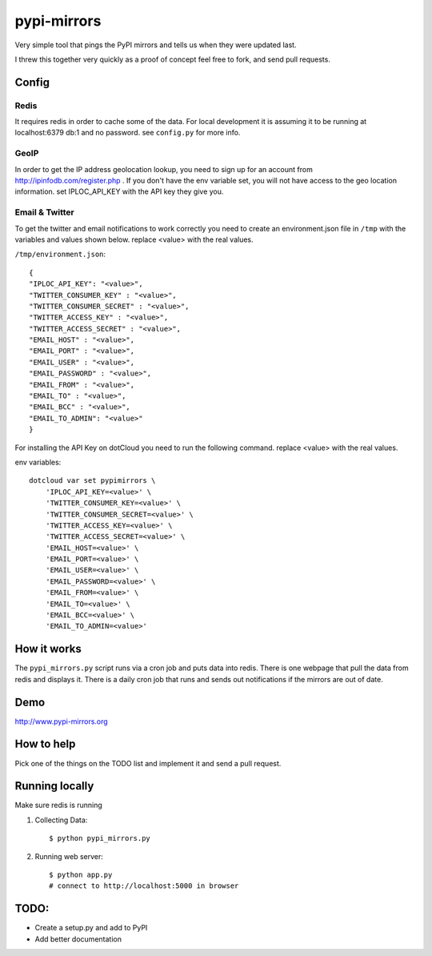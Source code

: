 pypi-mirrors
============

Very simple tool that pings the PyPI mirrors and tells us when they were updated last. 

I threw this together very quickly as a proof of concept feel free to fork, and send pull requests.

Config
------

Redis
~~~~~
It requires redis in order to cache some of the data. For local development it is assuming it to be running
at localhost:6379 db:1 and no password. see ``config.py`` for more info.

GeoIP
~~~~~
In order to get the IP address geolocation lookup, you need to sign up for an account from http://ipinfodb.com/register.php . If you don't have the env variable set, you will not have access to the geo location information. set IPLOC_API_KEY with the API key they give you.

Email & Twitter
~~~~~~~~~~~~~~~

To get the twitter and email notifications to work correctly you need to create an environment.json file in ``/tmp``  with the variables and values shown below.  replace <value> with the real values.

``/tmp/environment.json``::

    {
    "IPLOC_API_KEY": "<value>",
    "TWITTER_CONSUMER_KEY" : "<value>",
    "TWITTER_CONSUMER_SECRET" : "<value>",
    "TWITTER_ACCESS_KEY" : "<value>",
    "TWITTER_ACCESS_SECRET" : "<value>",
    "EMAIL_HOST" : "<value>",
    "EMAIL_PORT" : "<value>",
    "EMAIL_USER" : "<value>",
    "EMAIL_PASSWORD" : "<value>",
    "EMAIL_FROM" : "<value>",
    "EMAIL_TO" : "<value>",
    "EMAIL_BCC" : "<value>",
    "EMAIL_TO_ADMIN": "<value>"
    }


For installing the API Key on dotCloud you need to run the following command. replace <value> with the real values.

env variables::

   dotcloud var set pypimirrors \
       'IPLOC_API_KEY=<value>' \
       'TWITTER_CONSUMER_KEY=<value>' \
       'TWITTER_CONSUMER_SECRET=<value>' \
       'TWITTER_ACCESS_KEY=<value>' \
       'TWITTER_ACCESS_SECRET=<value>' \
       'EMAIL_HOST=<value>' \
       'EMAIL_PORT=<value>' \
       'EMAIL_USER=<value>' \
       'EMAIL_PASSWORD=<value>' \
       'EMAIL_FROM=<value>' \
       'EMAIL_TO=<value>' \
       'EMAIL_BCC=<value>' \
       'EMAIL_TO_ADMIN=<value>'


How it works
------------
The ``pypi_mirrors.py`` script runs via a cron job and puts data into redis. There is one webpage that pull the data from redis and
displays it. There is a daily cron job that runs and sends out notifications if the mirrors are out of date.

Demo
----
http://www.pypi-mirrors.org

How to help
-----------
Pick one of the things on the TODO list and implement it and send a pull request. 

Running locally
---------------
Make sure redis is running

1. Collecting Data::
    
    $ python pypi_mirrors.py

2. Running web server::
    
    $ python app.py
    # connect to http://localhost:5000 in browser


TODO:
-----
- Create a setup.py and add to PyPI
- Add better documentation